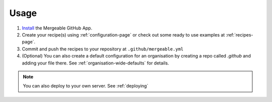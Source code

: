 Usage
=====================================

#. `Install <https://github.com/apps/mergeable>`_ the Mergeable GitHub App.
#. Create your recipe(s) using :ref:`configuration-page` or check out some ready to use examples at :ref:`recipes-page`.
#. Commit and push the recipes to your repository at ``.github/mergeable.yml``
#. (Optional) You can also create a default configuration for an organisation by
   creating a repo called `.github` and adding your file there. See :ref:`organisation-wide-defaults`
   for details.

.. note::
    You can also deploy to your own server. See :ref:`deploying`